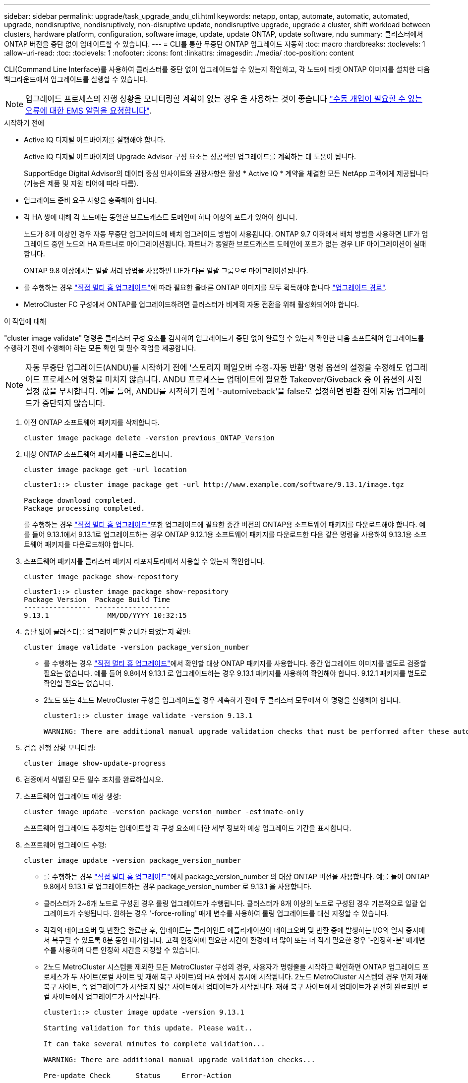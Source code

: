 ---
sidebar: sidebar 
permalink: upgrade/task_upgrade_andu_cli.html 
keywords: netapp, ontap, automate, automatic, automated, upgrade, nondisruptive, nondisruptively, non-disruptive update, nondisruptive upgrade, upgrade a cluster, shift workload between clusters, hardware platform, configuration, software image, update, update ONTAP, update software, ndu 
summary: 클러스터에서 ONTAP 버전을 중단 없이 업데이트할 수 있습니다. 
---
= CLI를 통한 무중단 ONTAP 업그레이드 자동화
:toc: macro
:hardbreaks:
:toclevels: 1
:allow-uri-read: 
:toc: 
:toclevels: 1
:nofooter: 
:icons: font
:linkattrs: 
:imagesdir: ./media/
:toc-position: content


[role="lead"]
CLI(Command Line Interface)를 사용하여 클러스터를 중단 없이 업그레이드할 수 있는지 확인하고, 각 노드에 타겟 ONTAP 이미지를 설치한 다음 백그라운드에서 업그레이드를 실행할 수 있습니다.


NOTE: 업그레이드 프로세스의 진행 상황을 모니터링할 계획이 없는 경우 을 사용하는 것이 좋습니다 link:task_requesting_notification_of_issues_encountered_in_nondisruptive_upgrades.html["수동 개입이 필요할 수 있는 오류에 대한 EMS 알림을 요청합니다"].

.시작하기 전에
* Active IQ 디지털 어드바이저를 실행해야 합니다.
+
Active IQ 디지털 어드바이저의 Upgrade Advisor 구성 요소는 성공적인 업그레이드를 계획하는 데 도움이 됩니다.

+
SupportEdge Digital Advisor의 데이터 중심 인사이트와 권장사항은 활성 * Active IQ * 계약을 체결한 모든 NetApp 고객에게 제공됩니다(기능은 제품 및 지원 티어에 따라 다름).

* 업그레이드 준비 요구 사항을 충족해야 합니다.
* 각 HA 쌍에 대해 각 노드에는 동일한 브로드캐스트 도메인에 하나 이상의 포트가 있어야 합니다.
+
노드가 8개 이상인 경우 자동 무중단 업그레이드에 배치 업그레이드 방법이 사용됩니다. ONTAP 9.7 이하에서 배치 방법을 사용하면 LIF가 업그레이드 중인 노드의 HA 파트너로 마이그레이션됩니다. 파트너가 동일한 브로드캐스트 도메인에 포트가 없는 경우 LIF 마이그레이션이 실패합니다.

+
ONTAP 9.8 이상에서는 일괄 처리 방법을 사용하면 LIF가 다른 일괄 그룹으로 마이그레이션됩니다.

* 를 수행하는 경우 link:https://docs.netapp.com/us-en/ontap/upgrade/concept_upgrade_paths.html#types-of-upgrade-paths["직접 멀티 홉 업그레이드"]에 따라 필요한 올바른 ONTAP 이미지를 모두 획득해야 합니다 link:https://docs.netapp.com/us-en/ontap/upgrade/concept_upgrade_paths.html#supported-upgrade-paths["업그레이드 경로"].
* MetroCluster FC 구성에서 ONTAP를 업그레이드하려면 클러스터가 비계획 자동 전환을 위해 활성화되어야 합니다.


.이 작업에 대해
"cluster image validate" 명령은 클러스터 구성 요소를 검사하여 업그레이드가 중단 없이 완료될 수 있는지 확인한 다음 소프트웨어 업그레이드를 수행하기 전에 수행해야 하는 모든 확인 및 필수 작업을 제공합니다.


NOTE: 자동 무중단 업그레이드(ANDU)를 시작하기 전에 '스토리지 페일오버 수정-자동 반환' 명령 옵션의 설정을 수정해도 업그레이드 프로세스에 영향을 미치지 않습니다. ANDU 프로세스는 업데이트에 필요한 Takeover/Giveback 중 이 옵션의 사전 설정 값을 무시합니다. 예를 들어, ANDU를 시작하기 전에 '-automiveback'을 false로 설정하면 반환 전에 자동 업그레이드가 중단되지 않습니다.

. 이전 ONTAP 소프트웨어 패키지를 삭제합니다.
+
[source, cli]
----
cluster image package delete -version previous_ONTAP_Version
----
. 대상 ONTAP 소프트웨어 패키지를 다운로드합니다.
+
[source, cli]
----
cluster image package get -url location
----
+
[listing]
----
cluster1::> cluster image package get -url http://www.example.com/software/9.13.1/image.tgz

Package download completed.
Package processing completed.
----
+
를 수행하는 경우 link:https://docs.netapp.com/us-en/ontap/upgrade/concept_upgrade_paths.html#types-of-upgrade-paths["직접 멀티 홉 업그레이드"]또한 업그레이드에 필요한 중간 버전의 ONTAP용 소프트웨어 패키지를 다운로드해야 합니다. 예를 들어 9.13.1에서 9.13.1로 업그레이드하는 경우 ONTAP 9.12.1용 소프트웨어 패키지를 다운로드한 다음 같은 명령을 사용하여 9.13.1용 소프트웨어 패키지를 다운로드해야 합니다.

. 소프트웨어 패키지를 클러스터 패키지 리포지토리에서 사용할 수 있는지 확인합니다.
+
[source, cli]
----
cluster image package show-repository
----
+
[listing]
----
cluster1::> cluster image package show-repository
Package Version  Package Build Time
---------------- ------------------
9.13.1              MM/DD/YYYY 10:32:15
----
. 중단 없이 클러스터를 업그레이드할 준비가 되었는지 확인:
+
[source, cli]
----
cluster image validate -version package_version_number
----
+
** 를 수행하는 경우 link:https://docs.netapp.com/us-en/ontap/upgrade/concept_upgrade_paths.html#types-of-upgrade-paths["직접 멀티 홉 업그레이드"]에서 확인할 대상 ONTAP 패키지를 사용합니다.  중간 업그레이드 이미지를 별도로 검증할 필요는 없습니다.  예를 들어 9.8에서 9.13.1 로 업그레이드하는 경우 9.13.1 패키지를 사용하여 확인해야 합니다. 9.12.1 패키지를 별도로 확인할 필요는 없습니다.
** 2노드 또는 4노드 MetroCluster 구성을 업그레이드할 경우 계속하기 전에 두 클러스터 모두에서 이 명령을 실행해야 합니다.
+
[listing]
----
cluster1::> cluster image validate -version 9.13.1

WARNING: There are additional manual upgrade validation checks that must be performed after these automated validation checks have completed...
----


. 검증 진행 상황 모니터링:
+
[source, cli]
----
cluster image show-update-progress
----
. 검증에서 식별된 모든 필수 조치를 완료하십시오.
. 소프트웨어 업그레이드 예상 생성:
+
[source, cli]
----
cluster image update -version package_version_number -estimate-only
----
+
소프트웨어 업그레이드 추정치는 업데이트할 각 구성 요소에 대한 세부 정보와 예상 업그레이드 기간을 표시합니다.

. 소프트웨어 업그레이드 수행:
+
[source, cli]
----
cluster image update -version package_version_number
----
+
** 를 수행하는 경우 link:https://docs.netapp.com/us-en/ontap/upgrade/concept_upgrade_paths.html#types-of-upgrade-paths["직접 멀티 홉 업그레이드"]에서 package_version_number 의 대상 ONTAP 버전을 사용합니다. 예를 들어 ONTAP 9.8에서 9.13.1 로 업그레이드하는 경우 package_version_number 로 9.13.1 을 사용합니다.
** 클러스터가 2~6개 노드로 구성된 경우 롤링 업그레이드가 수행됩니다. 클러스터가 8개 이상의 노드로 구성된 경우 기본적으로 일괄 업그레이드가 수행됩니다. 원하는 경우 '-force-rolling' 매개 변수를 사용하여 롤링 업그레이드를 대신 지정할 수 있습니다.
** 각각의 테이크오버 및 반환을 완료한 후, 업데이트는 클라이언트 애플리케이션이 테이크오버 및 반환 중에 발생하는 I/O의 일시 중지에서 복구될 수 있도록 8분 동안 대기합니다. 고객 안정화에 필요한 시간이 환경에 더 많이 또는 더 적게 필요한 경우 '-안정화-분' 매개변수를 사용하여 다른 안정화 시간을 지정할 수 있습니다.
** 2노드 MetroCluster 시스템을 제외한 모든 MetroCluster 구성의 경우, 사용자가 명령줄을 시작하고 확인하면 ONTAP 업그레이드 프로세스가 두 사이트(로컬 사이트 및 재해 복구 사이트)의 HA 쌍에서 동시에 시작됩니다. 2노드 MetroCluster 시스템의 경우 먼저 재해 복구 사이트, 즉 업그레이드가 시작되지 않은 사이트에서 업데이트가 시작됩니다. 재해 복구 사이트에서 업데이트가 완전히 완료되면 로컬 사이트에서 업그레이드가 시작됩니다.
+
[listing]
----
cluster1::> cluster image update -version 9.13.1

Starting validation for this update. Please wait..

It can take several minutes to complete validation...

WARNING: There are additional manual upgrade validation checks...

Pre-update Check      Status     Error-Action
--------------------- ---------- --------------------------------------------
...
20 entries were displayed

Would you like to proceed with update ? {y|n}: y
Starting update...

cluster-1::>
----


. 클러스터 업데이트 진행률을 표시합니다.
+
[source, cli]
----
cluster image show-update-progress
----
+
4노드 또는 8노드 MetroCluster 구성을 업그레이드할 경우 'cluster image show-update-progress' 명령은 명령을 실행하는 노드의 진행진만 표시합니다. 개별 노드의 진행률을 보려면 각 노드에서 명령을 실행해야 합니다.

. 각 노드에서 업그레이드가 성공적으로 완료되었는지 확인합니다.
+
[source, cli]
----
cluster image show-update-progress
----
+
[listing]
----
cluster1::> cluster image show-update-progress

                                             Estimated         Elapsed
Update Phase         Status                   Duration        Duration
-------------------- ----------------- --------------- ---------------
Pre-update checks    completed                00:10:00        00:02:07
Data ONTAP updates   completed                01:31:00        01:39:00
Post-update checks   completed                00:10:00        00:02:00
3 entries were displayed.

Updated nodes: node0, node1.
----
. AutoSupport 알림 트리거:
+
[source, cli]
----
autosupport invoke -node * -type all -message "Finishing_NDU"
----
+
클러스터가 AutoSupport 메시지를 전송하도록 구성되지 않은 경우 알림 복사본이 로컬에 저장됩니다.

. 클러스터가 자동 비계획 스위치오버에 대해 설정되었는지 확인합니다.
+

NOTE: 이 단계는 MetroCluster FC 구성에만 수행됩니다.  MetroCluster IP 구성을 사용하는 경우 이 단계를 수행할 필요가 없습니다.

+
.. 예기치 않은 자동 전환이 활성화되어 있는지 확인합니다.
+
[source, cli]
----
metrocluster show
----
+
자동 비계획 전환이 활성화된 경우 명령 출력에 다음 설명이 표시됩니다.

+
....
AUSO Failure Domain    auso-on-cluster-disaster
....
.. 명령문이 출력에 표시되지 않으면 예기치 않은 자동 전환을 설정합니다.
+
[source, cli]
----
metrocluster modify -auto-switchover-failure-domain auso-on-cluster-disaster
----
.. 예기치 않은 자동 전환이 활성화되어 있는지 확인:
+
[source, cli]
----
metrocluster show
----






== 자동 업그레이드 프로세스에서 오류가 발생한 후 CLI를 사용하여 업그레이드를 다시 시작합니다

오류로 인해 자동 업그레이드가 일시 중지되는 경우 오류를 해결하고 자동 업그레이드를 다시 시작하거나 자동 업그레이드를 취소하고 프로세스를 수동으로 완료할 수 있습니다. 자동 업그레이드를 계속하도록 선택한 경우 업그레이드 단계를 수동으로 수행하지 마십시오.

.이 작업에 대해
수동으로 업그레이드를 완료하려면 "cluster image cancel-update" 명령을 사용하여 자동화된 프로세스를 취소하고 수동으로 진행합니다. 자동 업그레이드를 계속하려면 다음 단계를 완료하십시오.

.단계
. 업그레이드 오류 보기:
+
[source, cli]
----
cluster image show-update-progress
----
. 오류를 해결합니다.
. 업데이트 다시 시작:
+
[source, cli]
----
cluster image resume-update
----


.작업을 마친 후
link:task_what_to_do_after_upgrade.html["업그레이드 후 검사를 수행합니다"].

.관련 정보
* https://aiq.netapp.com/["Active IQ를 시작합니다"]
* https://docs.netapp.com/us-en/active-iq/["Active IQ 설명서"]

